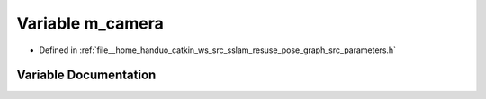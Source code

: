 .. _exhale_variable_pose__graph_2src_2parameters_8h_1a7b36eb909fb02afe7f5b678df2b0d586:

Variable m_camera
=================

- Defined in :ref:`file__home_handuo_catkin_ws_src_sslam_resuse_pose_graph_src_parameters.h`


Variable Documentation
----------------------


.. doxygenvariable:: m_camera
